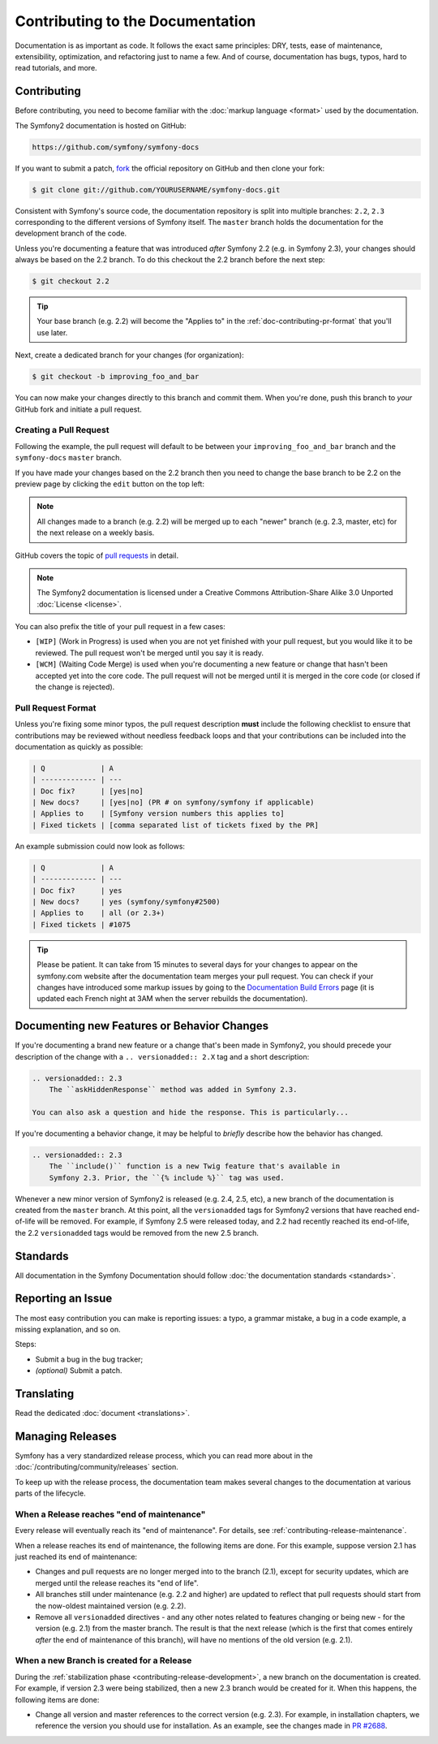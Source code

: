 Contributing to the Documentation
=================================

Documentation is as important as code. It follows the exact same principles:
DRY, tests, ease of maintenance, extensibility, optimization, and refactoring
just to name a few. And of course, documentation has bugs, typos, hard to read
tutorials, and more.

Contributing
------------

Before contributing, you need to become familiar with the :doc:`markup
language <format>` used by the documentation.

The Symfony2 documentation is hosted on GitHub:

.. code-block:: text

    https://github.com/symfony/symfony-docs

If you want to submit a patch, `fork`_ the official repository on GitHub and
then clone your fork:

.. code-block:: bash

    $ git clone git://github.com/YOURUSERNAME/symfony-docs.git

Consistent with Symfony's source code, the documentation repository is split into
multiple branches: ``2.2``, ``2.3`` corresponding to the different versions of
Symfony itself. The ``master`` branch holds the documentation for the development
branch of the code.

Unless you're documenting a feature that was introduced *after* Symfony 2.2
(e.g. in Symfony 2.3), your changes should always be based on the 2.2 branch.
To do this checkout the 2.2 branch before the next step:

.. code-block:: bash

    $ git checkout 2.2

.. tip::

    Your base branch (e.g. 2.2) will become the "Applies to" in the :ref:`doc-contributing-pr-format`
    that you'll use later.

Next, create a dedicated branch for your changes (for organization):

.. code-block:: bash

    $ git checkout -b improving_foo_and_bar

You can now make your changes directly to this branch and commit them. When
you're done, push this branch to *your* GitHub fork and initiate a pull request.

Creating a Pull Request
~~~~~~~~~~~~~~~~~~~~~~~

Following the example, the pull request will default to be between your
``improving_foo_and_bar`` branch and the ``symfony-docs`` ``master`` branch.

If you have made your changes based on the 2.2 branch then you need to change
the base branch to be 2.2 on the preview page by clicking the ``edit`` button
on the top left:

.. image:: /images/docs-pull-request-change-base.png
   :align: center

.. note::

  All changes made to a branch (e.g. 2.2) will be merged up to each "newer"
  branch (e.g. 2.3, master, etc) for the next release on a weekly basis.

GitHub covers the topic of `pull requests`_ in detail.

.. note::

    The Symfony2 documentation is licensed under a Creative Commons
    Attribution-Share Alike 3.0 Unported :doc:`License <license>`.

You can also prefix the title of your pull request in a few cases:

* ``[WIP]`` (Work in Progress) is used when you are not yet finished with your
  pull request, but you would like it to be reviewed. The pull request won't
  be merged until you say it is ready.

* ``[WCM]`` (Waiting Code Merge) is used when you're documenting a new feature
  or change that hasn't been accepted yet into the core code. The pull request
  will not be merged until it is merged in the core code (or closed if the
  change is rejected).

.. _doc-contributing-pr-format:

Pull Request Format
~~~~~~~~~~~~~~~~~~~

Unless you're fixing some minor typos, the pull request description **must**
include the following checklist to ensure that contributions may be reviewed
without needless feedback loops and that your contributions can be included
into the documentation as quickly as possible:

.. code-block:: text

    | Q             | A
    | ------------- | ---
    | Doc fix?      | [yes|no]
    | New docs?     | [yes|no] (PR # on symfony/symfony if applicable)
    | Applies to    | [Symfony version numbers this applies to]
    | Fixed tickets | [comma separated list of tickets fixed by the PR]

An example submission could now look as follows:

.. code-block:: text

    | Q             | A
    | ------------- | ---
    | Doc fix?      | yes
    | New docs?     | yes (symfony/symfony#2500)
    | Applies to    | all (or 2.3+)
    | Fixed tickets | #1075

.. tip::

    Please be patient. It can take from 15 minutes to several days for your changes
    to appear on the symfony.com website after the documentation team merges your
    pull request. You can check if your changes have introduced some markup issues
    by going to the `Documentation Build Errors`_ page (it is updated each French
    night at 3AM when the server rebuilds the documentation).

Documenting new Features or Behavior Changes
--------------------------------------------

If you're documenting a brand new feature or a change that's been made in
Symfony2, you should precede your description of the change with a ``.. versionadded:: 2.X``
tag and a short description:

.. code-block:: text

    .. versionadded:: 2.3
        The ``askHiddenResponse`` method was added in Symfony 2.3.

    You can also ask a question and hide the response. This is particularly...

If you're documenting a behavior change, it may be helpful to *briefly* describe
how the behavior has changed.

.. code-block:: text

    .. versionadded:: 2.3
        The ``include()`` function is a new Twig feature that's available in
        Symfony 2.3. Prior, the ``{% include %}`` tag was used.

Whenever a new minor version of Symfony2 is released (e.g. 2.4, 2.5, etc),
a new branch of the documentation is created from the ``master`` branch.
At this point, all the ``versionadded`` tags for Symfony2 versions that have
reached end-of-life will be removed. For example, if Symfony 2.5 were released
today, and 2.2 had recently reached its end-of-life, the 2.2 ``versionadded``
tags would be removed from the new 2.5 branch.

Standards
---------

All documentation in the Symfony Documentation should follow
:doc:`the documentation standards <standards>`.

Reporting an Issue
------------------

The most easy contribution you can make is reporting issues: a typo, a grammar
mistake, a bug in a code example, a missing explanation, and so on.

Steps:

* Submit a bug in the bug tracker;

* *(optional)* Submit a patch.

Translating
-----------

Read the dedicated :doc:`document <translations>`.

.. _`fork`: https://help.github.com/articles/fork-a-repo
.. _`pull requests`: https://help.github.com/articles/using-pull-requests
.. _`Documentation Build Errors`: http://symfony.com/doc/build_errors

Managing Releases
-----------------

Symfony has a very standardized release process, which you can read more
about in the :doc:`/contributing/community/releases` section.

To keep up with the release process, the documentation team makes several
changes to the documentation at various parts of the lifecycle.

When a Release reaches "end of maintenance"
~~~~~~~~~~~~~~~~~~~~~~~~~~~~~~~~~~~~~~~~~~~

Every release will eventually reach its "end of maintenance". For details,
see :ref:`contributing-release-maintenance`.

When a release reaches its end of maintenance, the following items are done.
For this example, suppose version 2.1 has just reached its end of maintenance:

* Changes and pull requests are no longer merged into to the branch (2.1),
  except for security updates, which are merged until the release reaches
  its "end of life".

* All branches still under maintenance (e.g. 2.2 and higher) are updated
  to reflect that pull requests should start from the now-oldest maintained
  version (e.g. 2.2).

* Remove all ``versionadded`` directives - and any other notes related to features
  changing or being new - for the version (e.g. 2.1) from the master branch.
  The result is that the next release (which is the first that comes entirely
  *after* the end of maintenance of this branch), will have no mentions of
  the old version (e.g. 2.1).

When a new Branch is created for a Release
~~~~~~~~~~~~~~~~~~~~~~~~~~~~~~~~~~~~~~~~~~

During the :ref:`stabilization phase <contributing-release-development>`, a
new branch on the documentation is created. For example, if version 2.3 were
being stabilized, then a new 2.3 branch would be created for it. When this
happens, the following items are done:

* Change all version and master references to the correct version (e.g. 2.3).
  For example, in installation chapters, we reference the version you should
  use for installation. As an example, see the changes made in `PR #2688`_.

.. _`PR #2688`: https://github.com/symfony/symfony-docs/pull/2688

